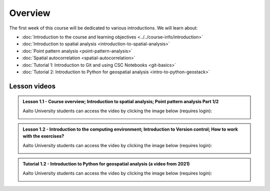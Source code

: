 Overview
========

The first week of this course will be dedicated to various introductions. We will learn about:

- :doc:`Introduction to the course and learning objectives <../../course-info/introduction>`
- :doc:`Introduction to spatial analysis <introduction-to-spatial-analysis>`
- :doc:`Point pattern analysis <point-pattern-analysis>`
- :doc:`Spatial autocorrelation <spatial-autocorrelation>`
- :doc:`Tutorial 1: Introduction to Git and using CSC Notebooks <git-basics>`
- :doc:`Tutorial 2: Introduction to Python for geospatial analysis <intro-to-python-geostack>`

Lesson videos
-------------

.. admonition:: Lesson 1.1 - Course overview; Introduction to spatial analysis; Point pattern analysis Part 1/2

    Aalto University students can access the video by clicking the image below (requires login):

    .. figure:: img/Lesson1.1.png
        :target: https://aalto.cloud.panopto.eu/Panopto/Pages/Viewer.aspx?id=a0b4ec63-2445-4861-8d15-af3b00776fce
        :width: 500px
        :align: left

.. admonition:: Lesson 1.2 - Introduction to the computing environment; Introduction to Version control; How to work with the exercises?

        Aalto University students can access the video by clicking the image below (requires login):

        .. figure:: img/Lesson1.2.png
            :target: https://aalto.cloud.panopto.eu/Panopto/Pages/Viewer.aspx?id=8b3e9f36-6e59-498b-9d0f-af3b00841f54
            :width: 500px
            :align: left

.. admonition:: Tutorial 1.2 - Introduction to Python for geospatial analysis (a video from 2021)

    Aalto University students can access the video by clicking the image below (requires login):

    .. figure:: img/Lesson1_T2.png
        :target: https://aalto.cloud.panopto.eu/Panopto/Pages/Viewer.aspx?id=3556c9f2-2b27-4ec7-81c4-add60078d347
        :width: 500px
        :align: left


